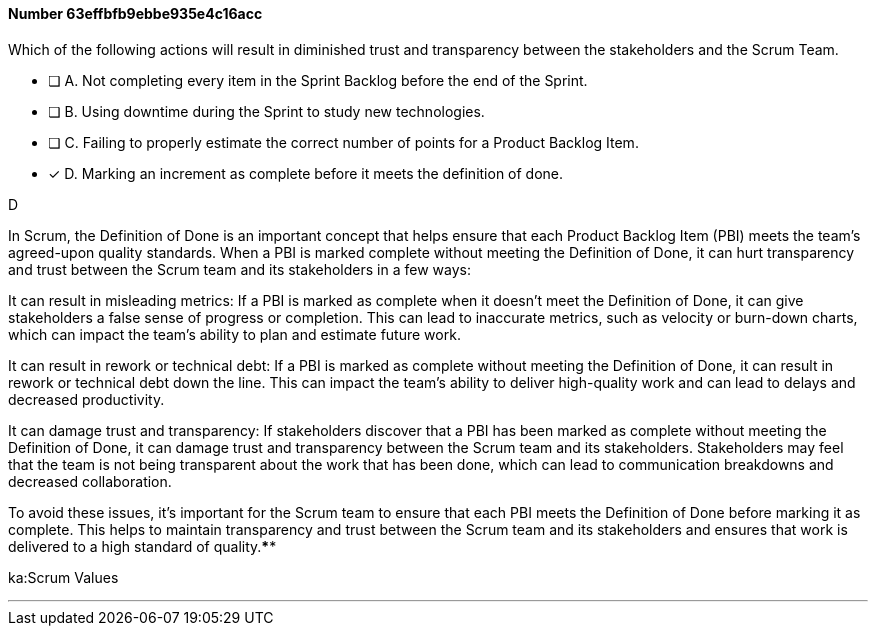 
[.question]
==== Number 63effbfb9ebbe935e4c16acc

****

[.query]
Which of the following actions will result in diminished trust and transparency between the stakeholders and the Scrum Team.

[.list]
* [ ] A. Not completing every item in the Sprint Backlog before the end of the Sprint.
* [ ] B. Using downtime during the Sprint to study new technologies.
* [ ] C. Failing to properly estimate the correct number of points for a Product Backlog Item.
* [*] D. Marking an increment as complete before it meets the definition of done.
****

[.answer]
D

[.explanation]
In Scrum, the Definition of Done is an important concept that helps ensure that each Product Backlog Item (PBI) meets the team's agreed-upon quality standards. When a PBI is marked complete without meeting the Definition of Done, it can hurt transparency and trust between the Scrum team and its stakeholders in a few ways:

It can result in misleading metrics: If a PBI is marked as complete when it doesn't meet the Definition of Done, it can give stakeholders a false sense of progress or completion. This can lead to inaccurate metrics, such as velocity or burn-down charts, which can impact the team's ability to plan and estimate future work.

It can result in rework or technical debt: If a PBI is marked as complete without meeting the Definition of Done, it can result in rework or technical debt down the line. This can impact the team's ability to deliver high-quality work and can lead to delays and decreased productivity.

It can damage trust and transparency: If stakeholders discover that a PBI has been marked as complete without meeting the Definition of Done, it can damage trust and transparency between the Scrum team and its stakeholders. Stakeholders may feel that the team is not being transparent about the work that has been done, which can lead to communication breakdowns and decreased collaboration.

To avoid these issues, it's important for the Scrum team to ensure that each PBI meets the Definition of Done before marking it as complete. This helps to maintain transparency and trust between the Scrum team and its stakeholders and ensures that work is delivered to a high standard of quality.****

[.ka]
ka:Scrum Values

'''

